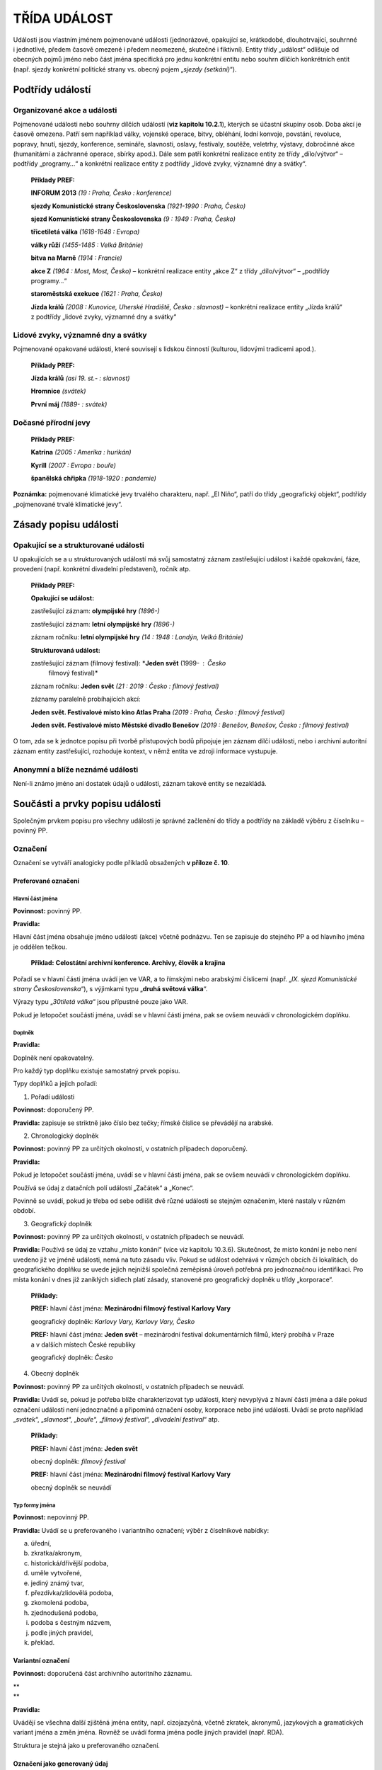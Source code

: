 .. _zp_udalost:

TŘÍDA UDÁLOST
=================

Události jsou vlastním jménem pojmenované události (jednorázové,
opakující se, krátkodobé, dlouhotrvající, souhrnné i jednotlivé, předem
časově omezené i předem neomezené, skutečné i fiktivní). Entity třídy
„událost“ odlišuje od obecných pojmů jméno nebo část jména specifická
pro jednu konkrétní entitu nebo souhrn dílčích konkrétních entit (např.
sjezdy konkrétní politické strany vs. obecný pojem „\ *sjezdy
(setkání)*\ “).

Podtřídy událostí
----------------------

Organizované akce a události
~~~~~~~~~~~~~~~~~~~~~~~~~~~~~~~

Pojmenované události nebo souhrny dílčích událostí (**viz kapitolu
10.2.1**), kterých se účastní skupiny osob. Doba akcí je časově omezena.
Patří sem například války, vojenské operace, bitvy, obléhání, lodní
konvoje, povstání, revoluce, popravy, hnutí, sjezdy, konference,
semináře, slavnosti, oslavy, festivaly, soutěže, veletrhy, výstavy,
dobročinné akce (humanitární a záchranné operace, sbírky apod.). Dále
sem patří konkrétní realizace entity ze třídy „dílo/výtvor“ – podtřídy
„programy…“ a konkrétní realizace entity z podtřídy „lidové zvyky,
významné dny a svátky“.

   **Příklady PREF:**

   **INFORUM 2013** *(19 : Praha, Česko : konference)*

   **sjezdy Komunistické strany Československa** *(1921-1990 : Praha,
   Česko)*

   **sjezd Komunistické strany Československa** *(9 : 1949 : Praha,
   Česko)*

   **třicetiletá válka** *(1618-1648 : Evropa)*

   **války růží** *(1455-1485 : Velká Británie)*

   **bitva na Marně** *(1914 : Francie)*

   **akce Z** *(1964 : Most, Most, Česko)* – konkrétní realizace
   entity „akce Z“ z třídy „dílo/výtvor“ – „podtřídy programy…“

   **staroměstská exekuce** *(1621 : Praha, Česko)*

   **Jízda králů** *(2008 : Kunovice, Uherské Hradiště, Česko :
   slavnost)* – konkrétní realizace entity „Jízda králů“ z podtřídy
   „lidové zvyky, významné dny a svátky“

Lidové zvyky, významné dny a svátky
~~~~~~~~~~~~~~~~~~~~~~~~~~~~~~~~~~~~~~

Pojmenované opakované události, které souvisejí s lidskou činností
(kulturou, lidovými tradicemi apod.).

   **Příklady PREF:**

   **Jízda králů** *(asi 19. st.- : slavnost)*

   **Hromnice** *(svátek)*

   **První máj** *(1889- : svátek)*

Dočasné přírodní jevy
~~~~~~~~~~~~~~~~~~~~~~~~

   **Příklady PREF:**

   **Katrina** *(2005 : Amerika : hurikán)*

   **Kyrill** *(2007 : Evropa : bouře)*

   **španělská chřipka** *(1918-1920 : pandemie)*

**Poznámka:** pojmenované klimatické jevy trvalého charakteru, např. „El
Niño“, patří do třídy „geografický objekt“, podtřídy „pojmenované trvalé
klimatické jevy“.

Zásady popisu události
---------------------------

Opakující se a strukturované události
~~~~~~~~~~~~~~~~~~~~~~~~~~~~~~~~~~~~~~~~~~~~

U opakujících se a u strukturovaných událostí má svůj samostatný záznam
zastřešující událost i každé opakování, fáze, provedení (např. konkrétní
divadelní představení), ročník atp.

   **Příklady PREF:**

   **Opakující se událost:**

   zastřešující záznam: **olympijské hry** *(1896-)*

   zastřešující záznam: **letní** **olympijské hry** *(1896-)*

   záznam ročníku: **letní olympijské hry** *(14 : 1948 : Londýn, Velká
   Británie)*

   **Strukturovaná událost:**

   zastřešující záznam (filmový festival): \*\ **Jeden svět** (1999- : Česko
      filmový festival)\*

   záznam ročníku: **Jeden svět** *(21 : 2019 : Česko : filmový
   festival)*

   záznamy paralelně probíhajících akcí:

   **Jeden svět. Festivalové místo kino Atlas Praha** *(2019 : Praha,
   Česko : filmový festival)*

   **Jeden svět. Festivalové místo Městské divadlo Benešov** *(2019 :
   Benešov, Benešov, Česko : filmový festival)*

O tom, zda se k jednotce popisu při tvorbě přístupových bodů připojuje
jen záznam dílčí události, nebo i archivní autoritní záznam entity
zastřešující, rozhoduje kontext, v němž entita ve zdroji informace
vystupuje.

Anonymní a blíže neznámé události
~~~~~~~~~~~~~~~~~~~~~~~~~~~~~~~~~~~~~~~~

Není-li známo jméno ani dostatek údajů o události, záznam takové entity
se nezakládá.

Součásti a prvky popisu události
-------------------------------------

Společným prvkem popisu pro všechny události je správné začlenění do
třídy a podtřídy na základě výběru z číselníku – povinný PP.

Označení
~~~~~~~~~~~~~~~

Označení se vytváří analogicky podle příkladů obsažených **v příloze č.
10**.

Preferované označení
^^^^^^^^^^^^^^^^^^^^

Hlavní část jména
'''''''''''''''''

**Povinnost:** povinný PP.

**Pravidla:**

Hlavní část jména obsahuje jméno události (akce) včetně podnázvu. Ten se
zapisuje do stejného PP a od hlavního jména je oddělen tečkou.

   **Příklad:** **Celostátní archivní konference. Archivy, člověk
   a krajina**

Pořadí se v hlavní části jména uvádí jen ve VAR, a to římskými nebo
arabskými číslicemi (např. „\ *IX. sjezd Komunistické strany
Československa*\ “), s výjimkami typu „\ **druhá světová válka**\ “.

Výrazy typu „\ *30tiletá válka*\ “ jsou přípustné pouze jako VAR.

Pokud je letopočet součástí jména, uvádí se v hlavní části jména, pak se
ovšem neuvádí v chronologickém doplňku.

Doplněk
'''''''

**Pravidla:**

Doplněk není opakovatelný.

Pro každý typ doplňku existuje samostatný prvek popisu.

Typy doplňků a jejich pořadí:

1. Pořadí události
                  

**Povinnost:** doporučený PP.

**Pravidla:** zapisuje se striktně jako číslo bez tečky; římské číslice
se převádějí na arabské.

2. Chronologický doplněk
                        

**Povinnost:** povinný PP za určitých okolností, v ostatních případech
doporučený.

**Pravidla:**

Pokud je letopočet součástí jména, uvádí se v hlavní části jména, pak se
ovšem neuvádí v chronologickém doplňku.

Používá se údaj z datačních polí událostí „Začátek“ a „Konec“.

Povinně se uvádí, pokud je třeba od sebe odlišit dvě různé události se
stejným označením, které nastaly v různém období.

3. Geografický doplněk
                      

**Povinnost:** povinný PP za určitých okolností, v ostatních případech
se neuvádí.

**Pravidla:** Používá se údaj ze vztahu „místo konání“ (více viz
kapitolu 10.3.6). Skutečnost, že místo konání je nebo není uvedeno již
ve jméně události, nemá na tuto zásadu vliv. Pokud se událost odehrává
v různých obcích či lokalitách, do geografického doplňku se uvede jejich
nejnižší společná zeměpisná úroveň potřebná pro jednoznačnou
identifikaci. Pro místa konání v dnes již zaniklých sídlech platí
zásady, stanovené pro geografický doplněk u třídy „korporace“.

   **Příklady:**

   **PREF:** hlavní část jména: **Mezinárodní filmový festival Karlovy
   Vary**

   geografický doplněk: *Karlovy Vary, Karlovy Vary, Česko*

   **PREF:** hlavní část jména: **Jeden svět** – mezinárodní festival
   dokumentárních filmů, který probíhá v Praze a v dalších místech České
   republiky

   geografický doplněk: *Česko*

4. Obecný doplněk
                 

**Povinnost:** povinný PP za určitých okolností, v ostatních případech
se neuvádí.

**Pravidla:** Uvádí se, pokud je potřeba blíže charakterizovat typ
události, který nevyplývá z hlavní části jména a dále pokud označení
události není jednoznačné a připomíná označení osoby, korporace nebo
jiné události. Uvádí se proto například „\ *svátek*\ “,
„\ *slavnost*\ “, „\ *bouře*\ “, „\ *filmový festival*\ “, „\ *divadelní
festival*\ “ atp.

   **Příklady:**

   **PREF:** hlavní část jména: **Jeden svět**

   obecný doplněk: *filmový festival*

   **PREF:** hlavní část jména: **Mezinárodní filmový festival Karlovy
   Vary**

   obecný doplněk se neuvádí

Typ formy jména
'''''''''''''''

**Povinnost:** nepovinný PP.

**Pravidla:** Uvádí se u preferovaného i variantního označení; výběr
z číselníkové nabídky:

a) úřední,

b) zkratka/akronym,

c) historická/dřívější podoba,

d) uměle vytvořené,

e) jediný známý tvar,

f) přezdívka/zlidovělá podoba,

g) zkomolená podoba,

h) zjednodušená podoba,

i) podoba s čestným názvem,

j) podle jiných pravidel,

k) překlad.


Variantní označení
^^^^^^^^^^^^^^^^^^

**Povinnost:** doporučená část archivního autoritního záznamu.

| \*\*
| \*\*

**Pravidla:**

Uvádějí se všechna další zjištěná jména entity, např. cizojazyčná,
včetně zkratek, akronymů, jazykových a gramatických variant jména a změn
jména. Rovněž se uvádí forma jména podle jiných pravidel (např. RDA).

Struktura je stejná jako u preferovaného označení.

Označení jako generovaný údaj
^^^^^^^^^^^^^^^^^^^^^^^^^^^^^

Jednotlivé části označení jsou do souhrnného „Označení“ generovány
automaticky dle následujícího pořadí spolu s oddělovači (hranaté závorky
označují prvky popisu):

**PREF i VAR:** [hlavní část jména] ([pořadí události] : [chronologický
doplněk] : [geografický doplněk] : [obecný doplněk])

Začátek
~~~~~~~~~~~~~~

**Povinnost:** povinný u původců.

Událost Začátek
^^^^^^^^^^^^^^^

Vyplňuje se:

1. Datace začátku
'''''''''''''''''

**Povinnost:** doporučený PP.

**Pravidla:** Přesné datum skutečného začátku události. Není-li přesné
datum známo, může se uvést kvalifikovaný odhad.

2. Vztahy spojené s událostí Začátek
''''''''''''''''''''''''''''''''''''

**Povinnost:** nepovinný PP.

**Pravidla:**

a) organizátor, svolavatel (vztah) – vazba na archivní autoritní záznam
   (dále též jen „záznam“) přípravného výboru, organizátora nebo
   svolavatele události,

b) dokument (vztah) – vazba na záznam dokumentu, který se týká vzniku
   události,

c) místo (vztah) – vazba na záznam místo začátku události,

d) entita související se začátkem (vztah) – vazba na záznam entit ze
   všech tříd souvisejících se vznikem.


3. Typ vzniku
'''''''''''''

**Povinnost:** povinný PP u původců z podtřídy „organizované akce
a události“, v ostatních případech doporučený, u podtřídy „dočasné
přírodní jevy“ se neuvádí.

**Pravidla:** Výběr z číselníkové nabídky:

a) vznik zřízením/založením,

b) vznik zahájením činnosti (např. vznik svoláním),

c) vznik změnou předchůdce,

d) vznik zápisem do evidence,

e) nespecifikovaný vznik.


4. Poznámka k události Začátek
''''''''''''''''''''''''''''''

**Povinnost:** nepovinný PP.

Konec
~~~~~~~~~~~~

**Povinnost:** existuje-li, povinný u původců.

Událost Konec
^^^^^^^^^^^^^

Vyplňuje se:

1. Datace konce
'''''''''''''''

**Povinnost:** doporučený PP.

**Pravidla:** Přesné datum skutečného konce události. Není-li přesné
datum známo, může se uvést kvalifikovaný odhad.

2. Vztahy spojené s událostí Konec
''''''''''''''''''''''''''''''''''

**Povinnost:** nepovinný PP.

**Pravidla:**

a) dokument (vztah) – vazba na záznam dokumentu, který se týká konce
   události,

b) místo (vztah) – vazba na záznam místa konce události,

c) entita související s koncem (vztah) – vazba na záznam entity
   související se zánikem.


3. Typ zániku
'''''''''''''

**Povinnost:** povinný PP u původců z podtřídy „organizované akce a
události“, v ostatních případech doporučený, u podtřídy “dočasné
přírodní jevy” se neuvádí.

**Pravidla:** Výběr z číselníkové nabídky:

a) zánik zrušením/změnou,

b) zánik ukončením činnosti (např. zánik rozejitím),

c) zánik výmazem z evidence,

d) nespecifikovaný zánik.


4. Poznámka k události Konec
''''''''''''''''''''''''''''

**Povinnost:** nepovinný PP.

**Poznámka:** Typy událostí „první/poslední písemná zmínka“ nejsou
v této třídě entit používány. V PP chronologický doplněk se uvádí jen
prostý letopočet první/poslední zmínky bez bližšího upřesnění.

Stručná charakteristika
~~~~~~~~~~~~~~~~~~~~~~~~~~~~~~

**Povinnost:** povinný PP u původců, v ostatních případech doporučený.

**Pravidla:** Stručná slovní charakteristika entity, eventuálně
upřesňující výše uvedené údaje. Její znění se vytváří analogicky podle
příkladů obsažených **v příloze č. 10**.

Dějiny
~~~~~~~~~~~~~

**Povinnost:** povinný PP u původců, v ostatních případech doporučený.

**Pravidla:**

Volnou (narativní) formou se uvádějí informace o činnosti, působení,
právním statutu události atd. Zejména se jedná o vysvětlení vzniku,
zániku a průběhu události, vymezení její věcné a územní působnosti,
uvedení souvislostí politického, hospodářského, sociálního nebo
kulturního vývoje s vývojem události. Případné zkratky je nezbytné při
jejich prvním použití v textu vysvětlit.

Dějiny události jako celku se zapisují do souborného záznamu, u dílčí
části se uvádějí jen informace o části.

Vztahy
~~~~~~~~~~~~~

**Povinnost:** nepovinné, kromě vztahu „místo konání“ za určitých
okolností.

**Pravidla:**

Související entity (vztahy mimo událost):
^^^^^^^^^^^^^^^^^^^^^^^^^^^^^^^^^^^^^^^^^^^

a) místo konání (vztah) – vazba na záznam geografického objektu, na
   jehož území se událost odehrávala nebo odehrává. Povinně se uvádí
   u podtřídy „organizované akce a události“ s výjimkou celoplanetárních
   událostí (např. souborného záznamu pro všechny novodobé olympijské hry).
   Uvádí se místo konání akce včetně data, pokud je odlišné od data vzniku
   a zániku. Např. konkrétní MS v hokeji se koná v různých městech
   v různých časech; konkrétní ročník Tour de France – jednotlivé etapy
   v různých lokalitách v různých časech.

   Pokud ji lze zjistit, uvádí se přesná adresa, nebo adresy. Pro výčet
   adres v rámci napojeného geografického objektu je v IS CAM určena
   poznámka k tomuto vztahu. U původců se v IS PEvA adresa zapisuje do
   příslušného prvku.

   **Povinnost:** povinný vztah u původců, v ostatních případech doporučený.

b) vazba na objekt (vztah) – vazba na záznam entity třídy „dílo/výtvor“,
   konkrétně podtřídy „stavby, trasy, zásahy do přírodních útvarů
   s vlastním jménem nebo jinou identifikací“,

c) pojmenováno po (vztah) – vazba na záznam entity, podle které je
   entita pojmenována,

d) souborná událost, celek (vztah) – vazba na záznam zastřešující či
   jiné události, které je popisovaná entita součástí,

e) tematický celek (vztah) – vazba na záznam entity typu obecný pojem.


**Poznámka:** u třídy „událost“ se kromě událostí začátek a konec žádné
jiné události neevidují.
